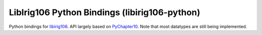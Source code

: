 
LibIrig106 Python Bindings (libirig106-python)
==============================================

|StatusImage|_

Python bindings for libirig106_. API largely based on PyChapter10_. Note that
most datatypes are still being implemented.


.. _libirig106: https://github.com/atac-bham/libirig106 
.. _PyChapter10: https://github.com/atac-bham/pychapter10
.. |StatusImage| image:: https://dev.azure.com/atac-bham/libirig106-python/_apis/build/status/atac-bham.libirig106-python?branchName=master
.. _StatusImage: https://dev.azure.com/atac-bham/libirig106-python/_build/latest?definitionId=3&branchName=master

